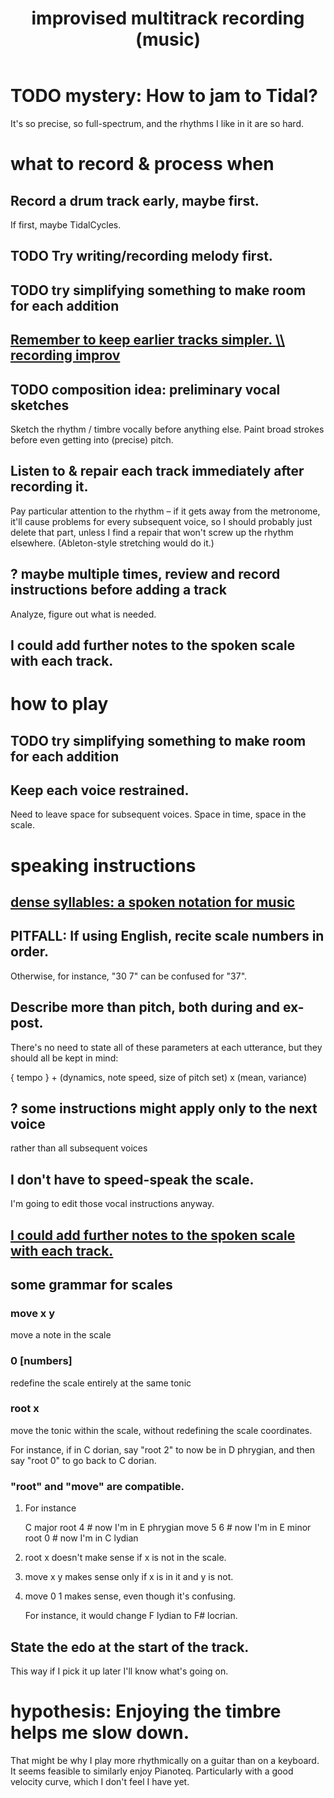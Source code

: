 :PROPERTIES:
:ID:       a2c9fc96-2d00-47bf-88ee-98cc94a3bb58
:END:
#+title: improvised multitrack recording (music)
* TODO mystery: How to jam to Tidal?
  It's so precise, so full-spectrum,
  and the rhythms I like in it are so hard.
* what to record & process when
** Record a drum track early, maybe first.
   If first, maybe TidalCycles.
** TODO Try writing/recording melody first.
** TODO try simplifying something to make room for each addition
** [[https://github.com/JeffreyBenjaminBrown/public_notes_with_github-navigable_links/blob/master/remember_to_keep_earlier_tracks_simpler_recording_improv.org][Remember to keep earlier tracks simpler. \\ recording improv]]
** TODO composition idea: preliminary *vocal* sketches
   Sketch the rhythm / timbre vocally before anything else.
   Paint broad strokes before even getting into (precise) pitch.
** Listen to & repair each track immediately after recording it.
   Pay particular attention to the rhythm --
   if it gets away from the metronome,
   it'll cause problems for every subsequent voice,
   so I should probably just delete that part,
   unless I find a repair that won't screw up the rhythm elsewhere.
   (Ableton-style stretching would do it.)
** ? maybe multiple times, review and record instructions before adding a track
   Analyze, figure out what is needed.
** I could add further notes to the spoken scale with each track.
:PROPERTIES:
:ID:       ff5549cb-7d76-41c7-ab5e-9373823fc458
:END:
* how to play
** TODO try simplifying something to make room for each addition
** Keep each voice restrained.
   Need to leave space for subsequent voices.
   Space in time, space in the scale.
* speaking instructions
** [[https://github.com/JeffreyBenjaminBrown/public_notes_with_github-navigable_links/blob/master/dense_syllables_a_spoken_notation_for_music.org][dense syllables: a spoken notation for music]]
** PITFALL: If using English, recite scale numbers in order.
   Otherwise, for instance, "30 7" can be confused for "37".
** Describe more than pitch, both during and ex-post.
   There's no need to state all of these parameters
   at each utterance, but they should all be kept in mind:

   { tempo } +
   (dynamics, note speed, size of pitch set) x (mean, variance)
** ? some instructions might apply only to the next voice
   rather than all subsequent voices
** I don't have to speed-speak the scale.
   I'm going to edit those vocal instructions anyway.
** [[https://github.com/JeffreyBenjaminBrown/public_notes_with_github-navigable_links/blob/master/improv_and_composition_music.org#i-could-add-further-notes-to-the-spoken-scale-with-each-track][I could add further notes to the spoken scale with each track.]]
** some grammar for scales
*** move x y
    move a note in the scale
*** 0 [numbers]
    redefine the scale entirely at the same tonic
*** root x
    move the tonic within the scale,
    without redefining the scale coordinates.

    For instance, if in C dorian,
    say "root 2" to now be in D phrygian,
    and then say "root 0" to go back to C dorian.
*** "root" and "move" are compatible.
**** For instance
     C major
     root 4    # now I'm in E phrygian
     move 5 6  # now I'm in E minor
     root 0    # now I'm in C lydian
**** root x doesn't make sense if x is not in the scale.
**** move x y makes sense only if x is in it and y is not.
**** move 0 1 makes sense, even though it's confusing.
     For instance, it would change
     F lydian to F# locrian.
** State the edo at the start of the track.
   This way if I pick it up later I'll know what's going on.
* hypothesis: Enjoying the timbre helps me slow down.
  That might be why I play more rhythmically on a guitar than on a keyboard.
  It seems feasible to similarly enjoy Pianoteq.
  Particularly with a good velocity curve, which I don't feel I have yet.

